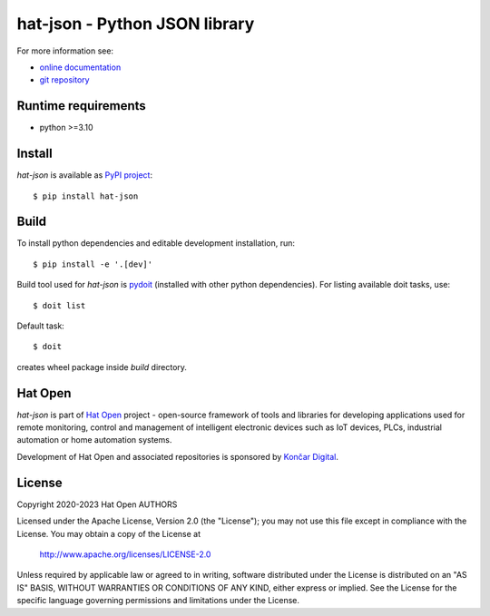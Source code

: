 .. _online documentation: https://hat-json.hat-open.com
.. _git repository: https://github.com/hat-open/hat-json.git
.. _PyPI project: https://pypi.org/project/hat-json
.. _pydoit: https://pydoit.org
.. _Hat Open: https://hat-open.com
.. _Končar Digital: https://www.koncar.hr/en


hat-json - Python JSON library
==============================

For more information see:

* `online documentation`_
* `git repository`_


Runtime requirements
--------------------

* python >=3.10


Install
-------

`hat-json` is available as `PyPI project`_::

    $ pip install hat-json


Build
-----

To install python dependencies and editable development installation, run::

    $ pip install -e '.[dev]'

Build tool used for `hat-json` is `pydoit`_ (installed with other python
dependencies). For listing available doit tasks, use::

    $ doit list

Default task::

    $ doit

creates wheel package inside `build` directory.


Hat Open
--------

`hat-json` is part of `Hat Open`_ project - open-source framework of tools
and libraries for developing applications used for remote monitoring, control
and management of intelligent electronic devices such as IoT devices, PLCs,
industrial automation or home automation systems.

Development of Hat Open and associated repositories is sponsored by
`Končar Digital`_.


License
-------

Copyright 2020-2023 Hat Open AUTHORS

Licensed under the Apache License, Version 2.0 (the "License");
you may not use this file except in compliance with the License.
You may obtain a copy of the License at

    http://www.apache.org/licenses/LICENSE-2.0

Unless required by applicable law or agreed to in writing, software
distributed under the License is distributed on an "AS IS" BASIS,
WITHOUT WARRANTIES OR CONDITIONS OF ANY KIND, either express or implied.
See the License for the specific language governing permissions and
limitations under the License.
